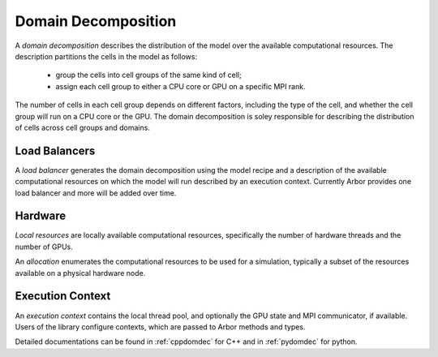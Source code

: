 .. _modeldomdec:

Domain Decomposition
====================

A *domain decomposition* describes the distribution of the model over the available computational resources. The description partitions the cells in the model as follows:

    * group the cells into cell groups of the same kind of cell;
    * assign each cell group to either a CPU core or GPU on a specific MPI rank.

The number of cells in each cell group depends on different factors, including the type of the cell, and whether the cell group will run on a CPU core or the GPU. The domain decomposition is soley responsible for describing the distribution of cells across cell groups and domains.


Load Balancers
--------------

A *load balancer* generates the domain decomposition using the
model recipe and a description of the available computational resources on which the model will run described by an execution context.
Currently Arbor provides one load balancer and more will be added over time.


Hardware
--------

*Local resources* are locally available computational resources, specifically the number of hardware threads and the number of GPUs.

An *allocation* enumerates the computational resources to be used for a simulation, typically a subset of the resources available on a physical hardware node.

Execution Context
-----------------

An *execution context* contains the local thread pool, and optionally the GPU state and MPI communicator, if available. Users of the library configure contexts, which are passed to Arbor methods and types.

Detailed documentations can be found in :ref:`cppdomdec` for C++ and in :ref:`pydomdec` for python.
